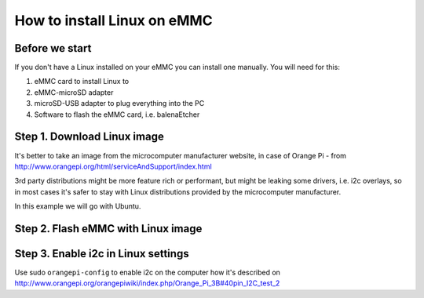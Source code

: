 How to install Linux on eMMC
================================

Before we start
~~~~~~~~~~~~~~~~~

If you don't have a Linux installed on your eMMC you can install one manually.
You will need for this:

#. eMMC card to install Linux to 
#. eMMC-microSD adapter 
#. microSD-USB adapter to plug everything into the PC 
#. Software to flash the eMMC card, i.e. balenaEtcher

Step 1. Download Linux image
~~~~~~~~~~~~~~~

It's better to take an image from the microcomputer manufacturer website, in case of Orange Pi -
from http://www.orangepi.org/html/serviceAndSupport/index.html

3rd party distributions might be more feature rich or performant, but might be leaking some
drivers, i.e. i2c overlays, so in most cases it's safer to stay with Linux distributions 
provided by the microcomputer manufacturer.

In this example we will go with Ubuntu.

Step 2. Flash eMMC with Linux image
~~~~~~~~~~~~~~~


Step 3. Enable i2c in Linux settings
~~~~~~~~~~~~~~~

Use sudo ``orangepi-config`` to enable i2c on the computer how it's 
described on http://www.orangepi.org/orangepiwiki/index.php/Orange_Pi_3B#40pin_I2C_test_2